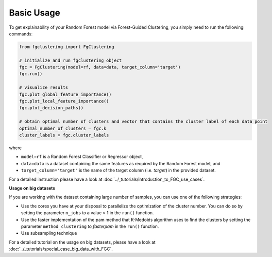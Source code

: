 Basic Usage
================================================

To get explainability of your Random Forest model via Forest-Guided Clustering, you simply need to run the following commands:

..  code-block:: python

    from fgclustering import FgClustering
   
    # initialize and run fgclustering object
    fgc = FgClustering(model=rf, data=data, target_column='target')
    fgc.run()
   
    # visualize results
    fgc.plot_global_feature_importance()
    fgc.plot_local_feature_importance()
    fgc.plot_decision_paths()
   
    # obtain optimal number of clusters and vector that contains the cluster label of each data point
    optimal_number_of_clusters = fgc.k
    cluster_labels = fgc.cluster_labels


where 

- ``model=rf`` is a Random Forest Classifier or Regressor object,
- ``data=data`` is a dataset containing the same features as required by the Random Forest model, and
- ``target_column='target'`` is the name of the target column (i.e. *target*) in the provided dataset. 

For a detailed instruction please have a look at :doc:`../_tutorials/introduction_to_FGC_use_cases`.

**Usage on big datasets**

If you are working with the dataset containing large number of samples, you can use one of the following strategies:

- Use the cores you have at your disposal to parallelize the optimization of the cluster number. You can do so by setting the parameter ``n_jobs`` to a value > 1 in the ``run()`` function.
- Use the faster implementation of the pam method that K-Medoids algorithm uses to find the clusters by setting the parameter  ``method_clustering`` to *fasterpam* in the ``run()`` function.
- Use subsampling technique

For a detailed tutorial on the usage on big datasets, please have a look at :doc:`../_tutorials/special_case_big_data_with_FGC`.
